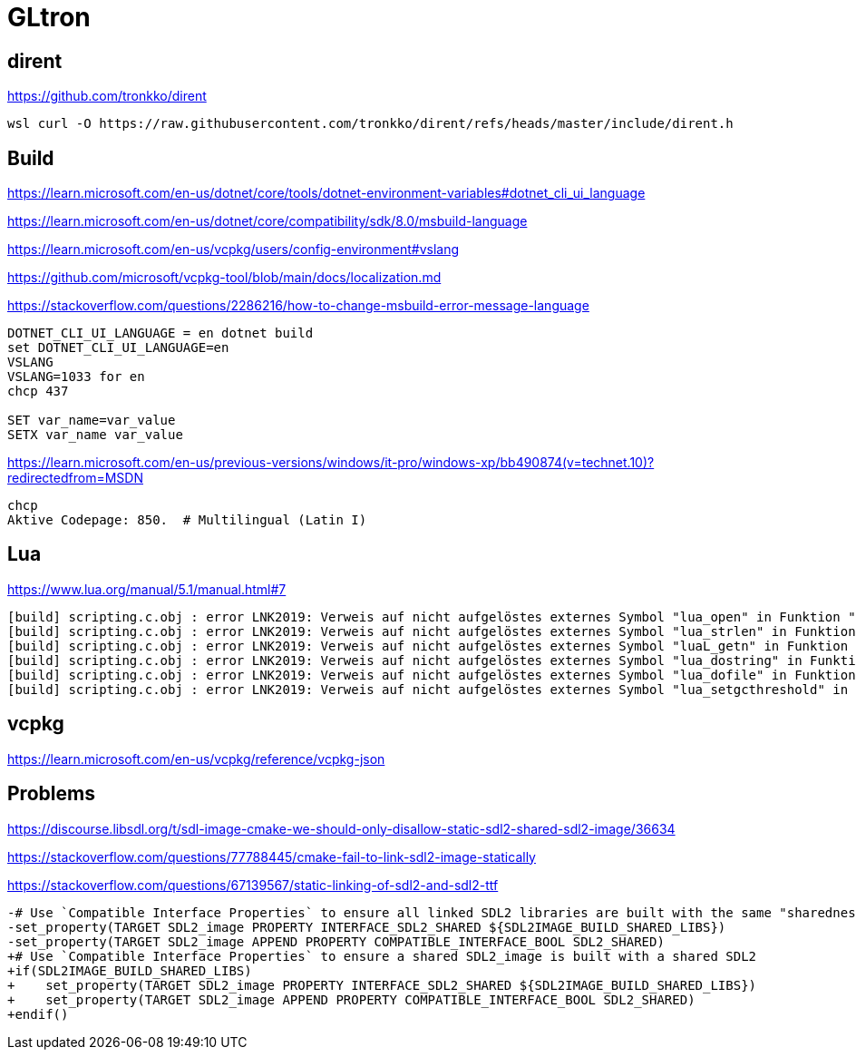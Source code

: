 = GLtron


== dirent

https://github.com/tronkko/dirent

----
wsl curl -O https://raw.githubusercontent.com/tronkko/dirent/refs/heads/master/include/dirent.h
----


== Build

https://learn.microsoft.com/en-us/dotnet/core/tools/dotnet-environment-variables#dotnet_cli_ui_language

https://learn.microsoft.com/en-us/dotnet/core/compatibility/sdk/8.0/msbuild-language

https://learn.microsoft.com/en-us/vcpkg/users/config-environment#vslang

https://github.com/microsoft/vcpkg-tool/blob/main/docs/localization.md

https://stackoverflow.com/questions/2286216/how-to-change-msbuild-error-message-language

----
DOTNET_CLI_UI_LANGUAGE = en dotnet build
set DOTNET_CLI_UI_LANGUAGE=en
VSLANG
VSLANG=1033 for en
chcp 437

SET var_name=var_value
SETX var_name var_value
----

https://learn.microsoft.com/en-us/previous-versions/windows/it-pro/windows-xp/bb490874(v=technet.10)?redirectedfrom=MSDN
----
chcp
Aktive Codepage: 850.  # Multilingual (Latin I)
----


== Lua

https://www.lua.org/manual/5.1/manual.html#7

----
[build] scripting.c.obj : error LNK2019: Verweis auf nicht aufgelöstes externes Symbol "lua_open" in Funktion "scripting_Init".
[build] scripting.c.obj : error LNK2019: Verweis auf nicht aufgelöstes externes Symbol "lua_strlen" in Funktion "scripting_GetStringResult".
[build] scripting.c.obj : error LNK2019: Verweis auf nicht aufgelöstes externes Symbol "luaL_getn" in Funktion "scripting_GetArraySize".
[build] scripting.c.obj : error LNK2019: Verweis auf nicht aufgelöstes externes Symbol "lua_dostring" in Funktion "run".
[build] scripting.c.obj : error LNK2019: Verweis auf nicht aufgelöstes externes Symbol "lua_dofile" in Funktion "scripting_RunFile".
[build] scripting.c.obj : error LNK2019: Verweis auf nicht aufgelöstes externes Symbol "lua_setgcthreshold" in Funktion "scripting_RunGC".
----


== vcpkg

https://learn.microsoft.com/en-us/vcpkg/reference/vcpkg-json


== Problems

https://discourse.libsdl.org/t/sdl-image-cmake-we-should-only-disallow-static-sdl2-shared-sdl2-image/36634

https://stackoverflow.com/questions/77788445/cmake-fail-to-link-sdl2-image-statically

https://stackoverflow.com/questions/67139567/static-linking-of-sdl2-and-sdl2-ttf

----
-# Use `Compatible Interface Properties` to ensure all linked SDL2 libraries are built with the same "sharedness".
-set_property(TARGET SDL2_image PROPERTY INTERFACE_SDL2_SHARED ${SDL2IMAGE_BUILD_SHARED_LIBS})
-set_property(TARGET SDL2_image APPEND PROPERTY COMPATIBLE_INTERFACE_BOOL SDL2_SHARED)
+# Use `Compatible Interface Properties` to ensure a shared SDL2_image is built with a shared SDL2
+if(SDL2IMAGE_BUILD_SHARED_LIBS)
+    set_property(TARGET SDL2_image PROPERTY INTERFACE_SDL2_SHARED ${SDL2IMAGE_BUILD_SHARED_LIBS})
+    set_property(TARGET SDL2_image APPEND PROPERTY COMPATIBLE_INTERFACE_BOOL SDL2_SHARED)
+endif()
----
